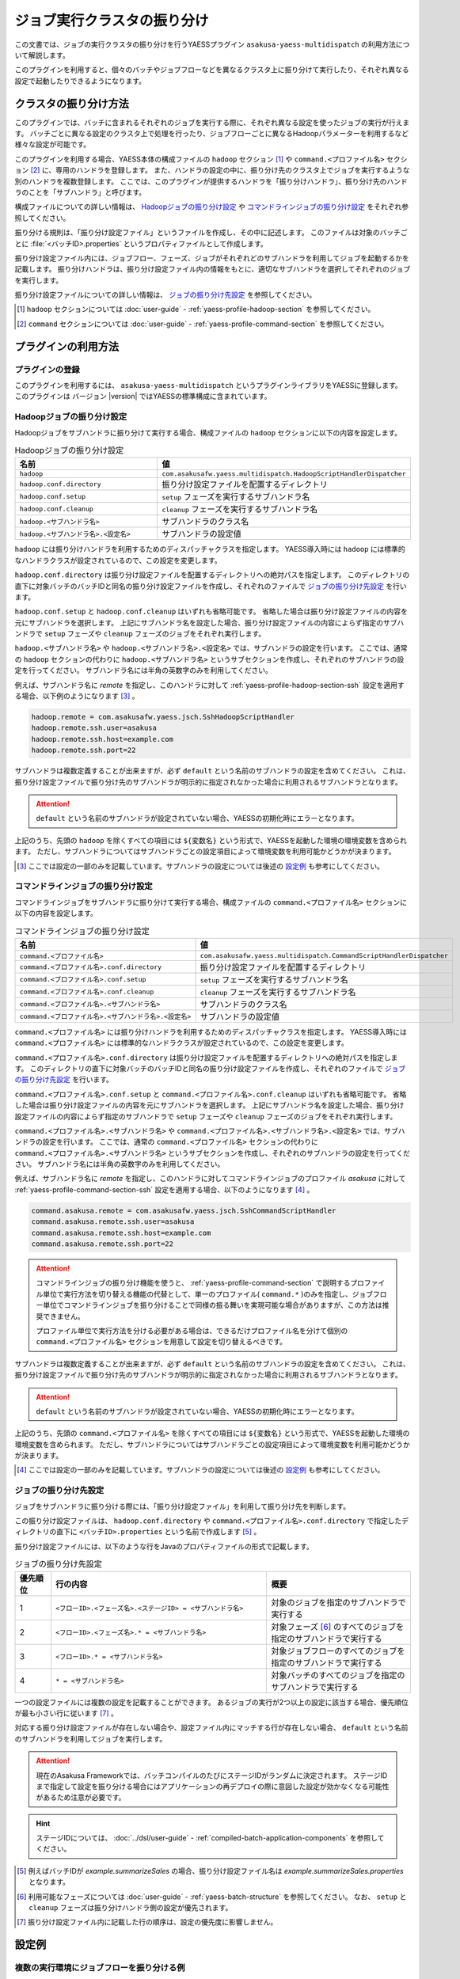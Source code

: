 ============================
ジョブ実行クラスタの振り分け
============================

この文書では、ジョブの実行クラスタの振り分けを行うYAESSプラグイン ``asakusa-yaess-multidispatch`` の利用方法について解説します。

このプラグインを利用すると、個々のバッチやジョブフローなどを異なるクラスタ上に振り分けて実行したり、それぞれ異なる設定で起動したりできるようになります。

クラスタの振り分け方法
======================

このプラグインでは、バッチに含まれるそれぞれのジョブを実行する際に、それぞれ異なる設定を使ったジョブの実行が行えます。
バッチごとに異なる設定のクラスタ上で処理を行ったり、ジョブフローごとに異なるHadoopパラメーターを利用するなど様々な設定が可能です。

このプラグインを利用する場合、YAESS本体の構成ファイルの ``hadoop`` セクション [#]_ や ``command.<プロファイル名>`` セクション [#]_ に、専用のハンドラを登録します。
また、ハンドラの設定の中に、振り分け先のクラスタ上でジョブを実行するような別のハンドラを複数登録します。
ここでは、このプラグインが提供するハンドラを「振り分けハンドラ」、振り分け先のハンドラのことを「サブハンドラ」と呼びます。

構成ファイルについての詳しい情報は、 `Hadoopジョブの振り分け設定`_ や `コマンドラインジョブの振り分け設定`_ をそれぞれ参照してください。

振り分ける規則は、「振り分け設定ファイル」というファイルを作成し、その中に記述します。
このファイルは対象のバッチごとに :file:`<バッチID>.properties` というプロパティファイルとして作成します。

振り分け設定ファイル内には、ジョブフロー、フェーズ、ジョブがそれぞれどのサブハンドラを利用してジョブを起動するかを記載します。
振り分けハンドラは、振り分け設定ファイル内の情報をもとに、適切なサブハンドラを選択してそれぞれのジョブを実行します。

振り分け設定ファイルについての詳しい情報は、 `ジョブの振り分け先設定`_ を参照してください。

..  [#] ``hadoop`` セクションについては :doc:`user-guide` - :ref:`yaess-profile-hadoop-section` を参照してください。
..  [#] ``command`` セクションについては :doc:`user-guide` - :ref:`yaess-profile-command-section` を参照してください。

プラグインの利用方法
====================

プラグインの登録
----------------

このプラグインを利用するには、 ``asakusa-yaess-multidispatch`` というプラグインライブラリをYAESSに登録します。
このプラグインは バージョン |version| ではYAESSの標準構成に含まれています。

Hadoopジョブの振り分け設定
--------------------------

Hadoopジョブをサブハンドラに振り分けて実行する場合、構成ファイルの ``hadoop`` セクションに以下の内容を設定します。

..  list-table:: Hadoopジョブの振り分け設定
    :widths: 10 15
    :header-rows: 1

    * - 名前
      - 値
    * - ``hadoop``
      - ``com.asakusafw.yaess.multidispatch.HadoopScriptHandlerDispatcher``
    * - ``hadoop.conf.directory``
      - 振り分け設定ファイルを配置するディレクトリ
    * - ``hadoop.conf.setup``
      - ``setup`` フェーズを実行するサブハンドラ名
    * - ``hadoop.conf.cleanup``
      - ``cleanup`` フェーズを実行するサブハンドラ名
    * - ``hadoop.<サブハンドラ名>``
      - サブハンドラのクラス名
    * - ``hadoop.<サブハンドラ名>.<設定名>``
      - サブハンドラの設定値

``hadoop`` には振り分けハンドラを利用するためのディスパッチャクラスを指定します。
YAESS導入時には ``hadoop`` には標準的なハンドラクラスが設定されているので、この設定を変更します。

``hadoop.conf.directory`` は振り分け設定ファイルを配置するディレクトリへの絶対パスを指定します。
このディレクトリの直下に対象バッチのバッチIDと同名の振り分け設定ファイルを作成し、それぞれのファイルで `ジョブの振り分け先設定`_ を行います。

``hadoop.conf.setup`` と ``hadoop.conf.cleanup`` はいずれも省略可能です。
省略した場合は振り分け設定ファイルの内容を元にサブハンドラを選択します。
上記にサブハンドラ名を設定した場合、振り分け設定ファイルの内容によらず指定のサブハンドラで ``setup`` フェーズや ``cleanup`` フェーズのジョブをそれぞれ実行します。

``hadoop.<サブハンドラ名>`` や ``hadoop.<サブハンドラ名>.<設定名>`` では、サブハンドラの設定を行います。
ここでは、通常の ``hadoop`` セクションの代わりに ``hadoop.<サブハンドラ名>`` というサブセクションを作成し、それぞれのサブハンドラの設定を行ってください。
サブハンドラ名には半角の英数字のみを利用してください。

例えば、サブハンドラ名に `remote` を指定し、このハンドラに対して :ref:`yaess-profile-hadoop-section-ssh` 設定を適用する場合、以下例のようになります [#]_ 。

..  code-block:: properties

    hadoop.remote = com.asakusafw.yaess.jsch.SshHadoopScriptHandler
    hadoop.remote.ssh.user=asakusa
    hadoop.remote.ssh.host=example.com
    hadoop.remote.ssh.port=22
    
サブハンドラは複数定義することが出来ますが、必ず ``default`` という名前のサブハンドラの設定を含めてください。
これは、振り分け設定ファイルで振り分け先のサブハンドラが明示的に指定されなかった場合に利用されるサブハンドラとなります。

..  attention::
    ``default`` という名前のサブハンドラが設定されていない場合、YAESSの初期化時にエラーとなります。

上記のうち、先頭の ``hadoop`` を除くすべての項目には ``${変数名}`` という形式で、YAESSを起動した環境の環境変数を含められます。
ただし、サブハンドラについてはサブハンドラごとの設定項目によって環境変数を利用可能かどうかが決まります。

..  [#] ここでは設定の一部のみを記載しています。サブハンドラの設定については後述の `設定例`_ も参考にしてください。

コマンドラインジョブの振り分け設定
----------------------------------

コマンドラインジョブをサブハンドラに振り分けて実行する場合、構成ファイルの ``command.<プロファイル名>`` セクションに以下の内容を設定します。

..  list-table:: コマンドラインジョブの振り分け設定
    :widths: 10 15
    :header-rows: 1

    * - 名前
      - 値
    * - ``command.<プロファイル名>``
      - ``com.asakusafw.yaess.multidispatch.CommandScriptHandlerDispatcher``
    * - ``command.<プロファイル名>.conf.directory``
      - 振り分け設定ファイルを配置するディレクトリ
    * - ``command.<プロファイル名>.conf.setup``
      - ``setup`` フェーズを実行するサブハンドラ名
    * - ``command.<プロファイル名>.conf.cleanup``
      - ``cleanup`` フェーズを実行するサブハンドラ名
    * - ``command.<プロファイル名>.<サブハンドラ名>``
      - サブハンドラのクラス名
    * - ``command.<プロファイル名>.<サブハンドラ名>.<設定名>``
      - サブハンドラの設定値

``command.<プロファイル名>`` には振り分けハンドラを利用するためのディスパッチャクラスを指定します。
YAESS導入時には ``command.<プロファイル名>`` には標準的なハンドラクラスが設定されているので、この設定を変更します。

``command.<プロファイル名>.conf.directory`` は振り分け設定ファイルを配置するディレクトリへの絶対パスを指定します。
このディレクトリの直下に対象バッチのバッチIDと同名の振り分け設定ファイルを作成し、それぞれのファイルで `ジョブの振り分け先設定`_ を行います。

``command.<プロファイル名>.conf.setup`` と ``command.<プロファイル名>.conf.cleanup`` はいずれも省略可能です。
省略した場合は振り分け設定ファイルの内容を元にサブハンドラを選択します。
上記にサブハンドラ名を設定した場合、振り分け設定ファイルの内容によらず指定のサブハンドラで ``setup`` フェーズや ``cleanup`` フェーズのジョブをそれぞれ実行します。

``command.<プロファイル名>.<サブハンドラ名>`` や ``command.<プロファイル名>.<サブハンドラ名>.<設定名>`` では、サブハンドラの設定を行います。
ここでは、通常の ``command.<プロファイル名>`` セクションの代わりに ``command.<プロファイル名>.<サブハンドラ名>`` というサブセクションを作成し、それぞれのサブハンドラの設定を行ってください。
サブハンドラ名には半角の英数字のみを利用してください。

例えば、サブハンドラ名に `remote` を指定し、このハンドラに対してコマンドラインジョブのプロファイル `asakusa` に対して :ref:`yaess-profile-command-section-ssh` 設定を適用する場合、以下のようになります [#]_ 。

..  code-block:: properties

    command.asakusa.remote = com.asakusafw.yaess.jsch.SshCommandScriptHandler
    command.asakusa.remote.ssh.user=asakusa
    command.asakusa.remote.ssh.host=example.com
    command.asakusa.remote.ssh.port=22

..  attention::
    コマンドラインジョブの振り分け機能を使うと、 :ref:`yaess-profile-command-section` で説明するプロファイル単位で実行方法を切り替える機能の代替として、単一のプロファイル( ``command.*`` )のみを指定し、ジョブフロー単位でコマンドラインジョブを振り分けることで同様の振る舞いを実現可能な場合がありますが、この方法は推奨できません。
     
    プロファイル単位で実行方法を分ける必要がある場合は、できるだけプロファイル名を分けて個別の ``command.<プロファイル名>`` セクションを用意して設定を切り替えるべきです。

サブハンドラは複数定義することが出来ますが、必ず ``default`` という名前のサブハンドラの設定を含めてください。
これは、振り分け設定ファイルで振り分け先のサブハンドラが明示的に指定されなかった場合に利用されるサブハンドラとなります。

..  attention::
    ``default`` という名前のサブハンドラが設定されていない場合、YAESSの初期化時にエラーとなります。

上記のうち、先頭の ``command.<プロファイル名>`` を除くすべての項目には ``${変数名}`` という形式で、YAESSを起動した環境の環境変数を含められます。
ただし、サブハンドラについてはサブハンドラごとの設定項目によって環境変数を利用可能かどうかが決まります。

..  [#] ここでは設定の一部のみを記載しています。サブハンドラの設定については後述の `設定例`_ も参考にしてください。

ジョブの振り分け先設定
----------------------

ジョブをサブハンドラに振り分ける際には、「振り分け設定ファイル」を利用して振り分け先を判断します。

この振り分け設定ファイルは、 ``hadoop.conf.directory`` や ``command.<プロファイル名>.conf.directory`` で指定したディレクトリの直下に ``<バッチID>.properties`` という名前で作成します [#]_ 。

振り分け設定ファイルには、以下のような行をJavaのプロパティファイルの形式で記載します。

..  list-table:: ジョブの振り分け先設定
    :widths: 1 6 4
    :header-rows: 1

    * - 優先順位
      - 行の内容
      - 概要
    * - 1
      - ``<フローID>.<フェーズ名>.<ステージID> = <サブハンドラ名>``
      - 対象のジョブを指定のサブハンドラで実行する
    * - 2
      - ``<フローID>.<フェーズ名>.* = <サブハンドラ名>``
      - 対象フェーズ [#]_ のすべてのジョブを指定のサブハンドラで実行する
    * - 3
      - ``<フローID>.* = <サブハンドラ名>``
      - 対象ジョブフローのすべてのジョブを指定のサブハンドラで実行する
    * - 4
      - ``* = <サブハンドラ名>``
      - 対象バッチのすべてのジョブを指定のサブハンドラで実行する

一つの設定ファイルには複数の設定を記載することができます。
あるジョブの実行が2つ以上の設定に該当する場合、優先順位が最も小さい行に従います [#]_ 。

対応する振り分け設定ファイルが存在しない場合や、設定ファイル内にマッチする行が存在しない場合、 ``default`` という名前のサブハンドラを利用してジョブを実行します。

..  attention::
    現在のAsakusa Frameworkでは、バッチコンパイルのたびにステージIDがランダムに決定されます。
    ステージIDまで指定して設定を振り分ける場合にはアプリケーションの再デプロイの際に意図した設定が効かなくなる可能性があるため注意が必要です。

..  hint::
    ステージIDについては、 :doc:`../dsl/user-guide` - :ref:`compiled-batch-application-components` を参照してください。

..  [#] 例えばバッチIDが `example.summarizeSales` の場合、振り分け設定ファイル名は `example.summarizeSales.properties` となります。
..  [#] 利用可能なフェーズについては :doc:`user-guide` - :ref:`yaess-batch-structure` を参照してください。
        なお、 ``setup`` と ``cleanup`` フェーズは振り分けハンドラ側の設定が優先されます。
..  [#] 振り分け設定ファイル内に記載した行の順序は、設定の優先度に影響しません。

設定例
======

複数の実行環境にジョブフローを振り分ける例
------------------------------------------

以下はローカル環境上のHadoopの設定と、リモート環境上のHadopの設定を定義し、ジョブフロー単位で使用するHadoopを振り分ける設定例(構成ファイルの一部)です。
2つのHadoopクラスタを処理に応じて使い分ける場合などを想定しています。

ローカル環境上の設定に対するサブハンドラには ``default`` を、リモート環境の設定に対するサブハンドラには ``remote`` という名前をそれぞれ指定しています。

..  code-block:: properties

    # 振り分けハンドラ本体
    hadoop = com.asakusafw.yaess.multidispatch.HadoopScriptHandlerDispatcher
    hadoop.conf.directory = ${ASAKUSA_HOME}/yaess/conf/multidispatch/
    
    command.* = com.asakusafw.yaess.multidispatch.CommandScriptHandlerDispatcher
    command.*.conf.directory = ${ASAKUSA_HOME}/yaess/conf/multidispatch/
    
    # ローカル環境向けサブハンドラ (default)
    hadoop.default = com.asakusafw.yaess.basic.BasicHadoopScriptHandler
    hadoop.default.resource = hadoop-local
    hadoop.default.env.HADOOP_CMD = /usr/bin/hadoop
    hadoop.default.env.ASAKUSA_HOME = ${ASAKUSA_HOME}
    
    command.*.default = com.asakusafw.yaess.basic.BasicCommandScriptHandler
    command.*.default.resource = asakusa-local
    command.*.default.env.ASAKUSA_HOME = ${ASAKUSA_HOME}
    
    # リモート環境向けサブハンドラ (remote)
    hadoop.remote = com.asakusafw.yaess.jsch.SshHadoopScriptHandler
    hadoop.remote.ssh.user=asakusa
    hadoop.remote.ssh.host=example.com
    hadoop.remote.ssh.port=22
    hadoop.remote.ssh.privateKey=${HOME}/.ssh/id_dsa
    hadoop.remote.resource = hadoop-remote
    hadoop.remote.env.HADOOP_CMD = /usr/bin/hadoop
    hadoop.remote.env.ASAKUSA_HOME = /home/asakusa/asakusafw
    
    command.*.remote = com.asakusafw.yaess.jsch.SshCommandScriptHandler
    command.*.remote.ssh.user=asakusa
    command.*.remote.ssh.host=example.com
    command.*.remote.ssh.port=22
    command.*.remote.ssh.privateKey=${HOME}/.ssh/id_dsa
    command.*.remote.resource = asakusa-remote
    command.*.remote.env.ASAKUSA_HOME = /home/asakusa/asakusafw
    

そして、 ``md.batch`` というバッチに含まれる ``farexec`` というジョブフローのみをリモート環境で実行し、それ以外のすべての処理をローカル環境で動作させる場合を考えます。

まず、各 ``.conf.directory`` で指定したディレクトリ以下に、バッチ ``md.batch`` に対応する振り分け設定ファイルとして ``md.batch.properties`` というファイルを作成します。
上記の例では、 :file:`${ASAKUSA_HOME}/yaess/conf/multidispatch/md.batch.properties` というパスになります。
このファイルを以下のように定義します。

..  code-block:: properties

    # farexec だけ remote で実行
    farexec.* = remote
    
    # それ以外は default で実行
    * = default

..  note::
    上記のように完全に異なる2つ以上の環境を併用する場合、ジョブフローまたはバッチの単位で振り分けを行うとよいでしょう。
    フェーズやジョブなどジョブフローより細かい単位で振り分けを行った場合、ジョブフロー実行中の中間結果がジョブ間で共有されないため、通常は正しく動作しません。
    
    なお、複数のクラスタでデフォルトのファイルシステムを共有している場合、上記は問題になりません。

単一の実行環境を異なる設定で利用する例
--------------------------------------

以下は同一のHadoopを異なる設定で利用する設定例(構成ファイルの一部)です。
振り分けの設定をチューニンパラメータとして利用する場合などを想定しています。

デフォルトの設定を利用するサブハンドラには ``default`` を、Reduceタスク数を4に設定したサブハンドラには ``reduce4`` を、Reduceタスク数を8に設定したサブハンドラには ``reduce8`` という名前をそれぞれ指定しています。

..  code-block:: properties

    # 振り分けハンドラ本体
    hadoop = com.asakusafw.yaess.multidispatch.HadoopScriptHandlerDispatcher
    hadoop.conf.directory = ${HOME}/.asakusa/multidispatch
    
    # デフォルト設定を利用するサブハンドラ (default)
    hadoop.default = com.asakusafw.yaess.basic.BasicHadoopScriptHandler
    hadoop.default.resource = hadoop
    hadoop.default.env.HADOOP_CMD = /usr/bin/hadoop
    hadoop.default.env.ASAKUSA_HOME = ${ASAKUSA_HOME}
    
    # 別の設定を利用するサブハンドラ (reduce4)
    hadoop.reduce4 = com.asakusafw.yaess.basic.BasicHadoopScriptHandler
    hadoop.reduce4.resource = hadoop
    hadoop.reduce4.prop.mapred.reduce.tasks = 4
    hadoop.reduce4.env.HADOOP_CMD = /usr/bin/hadoop
    hadoop.reduce4.env.ASAKUSA_HOME = ${ASAKUSA_HOME}
    
    # 別の設定を利用するサブハンドラ (reduce8)
    hadoop.reduce8 = com.asakusafw.yaess.basic.BasicHadoopScriptHandler
    hadoop.reduce8.resource = hadoop
    hadoop.reduce8.prop.mapred.reduce.tasks = 8
    hadoop.reduce8.env.HADOOP_CMD = /usr/bin/hadoop
    hadoop.reduce8.env.ASAKUSA_HOME = ${ASAKUSA_HOME}

そして、 ``md.batch`` というバッチに含まれる ``medium`` というジョブフローの ``epilogue`` フェーズのみで ``mapred.reduce.tasks = 4`` が有効になり、同ジョブフローのそれ以外のフェーズでは ``mapred.reduce.tasks = 8`` が有効になるような例を考えます。

上記の例では、 :file:`${HOME}/.asakusa/multidispatch/md.batch.properties` というファイルを以下のように定義します。

..  code-block:: properties

    medium.epilogue.* = reduce4
    medium.* = reduce8

この場合、 ``medium.epilogue.* = reduce4`` の方が ``medium.* = reduce8`` よりも優先されるため、 ``epilogue`` フェーズではサブハンドラ ``reduce4`` を利用します。
また、 それ以外のフェーズでは ``reduce8`` を利用します。

なお、上記に記載されていないジョブフローでは、デフォルト設定の ``default`` を利用します。

